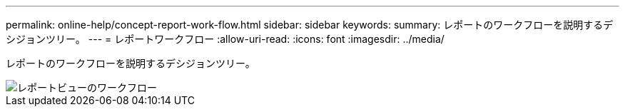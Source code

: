 ---
permalink: online-help/concept-report-work-flow.html 
sidebar: sidebar 
keywords:  
summary: レポートのワークフローを説明するデシジョンツリー。 
---
= レポートワークフロー
:allow-uri-read: 
:icons: font
:imagesdir: ../media/


[role="lead"]
レポートのワークフローを説明するデシジョンツリー。

image::../media/reports-view-workflow.png[レポートビューのワークフロー]
